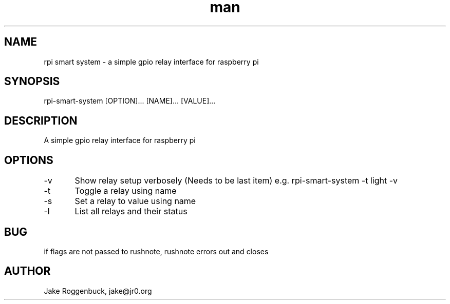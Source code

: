 .\" Manpage for Raspberry Pi Smart System.
.\" Contact jake@jr0.org to correct errors or typos.
.TH man 8 "28 Apr 2020" "1.0" "rpi-smart-system man page"
.SH NAME
rpi smart system \- a simple gpio relay interface for raspberry pi 
.SH SYNOPSIS
rpi-smart-system [OPTION]... [NAME]... [VALUE]...
.SH DESCRIPTION
A simple gpio relay interface for raspberry pi
.SH OPTIONS
-v	Show relay setup verbosely (Needs to be last item)
e.g. rpi-smart-system -t light -v
.br
-t	Toggle a relay using name
.br
-s	Set a relay to value using name
.br
-l	List all relays and their status 
.SH BUG
if flags are not passed to rushnote, rushnote errors out and closes
.SH AUTHOR
Jake Roggenbuck, jake@jr0.org
